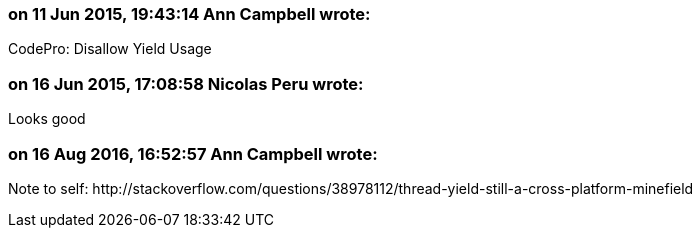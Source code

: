 === on 11 Jun 2015, 19:43:14 Ann Campbell wrote:
CodePro: Disallow Yield Usage

=== on 16 Jun 2015, 17:08:58 Nicolas Peru wrote:
Looks good

=== on 16 Aug 2016, 16:52:57 Ann Campbell wrote:
Note to self: \http://stackoverflow.com/questions/38978112/thread-yield-still-a-cross-platform-minefield

